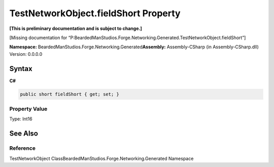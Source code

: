 TestNetworkObject.fieldShort Property
=====================================

**[This is preliminary documentation and is subject to change.]**

[Missing documentation for
“P:BeardedManStudios.Forge.Networking.Generated.TestNetworkObject.fieldShort”]

**Namespace:** BeardedManStudios.Forge.Networking.Generated\ **Assembly:** Assembly-CSharp
(in Assembly-CSharp.dll) Version: 0.0.0.0

Syntax
------

**C#**\ 

.. code:: c#

   public short fieldShort { get; set; }

Property Value
~~~~~~~~~~~~~~

Type: Int16

See Also
--------

Reference
~~~~~~~~~

TestNetworkObject ClassBeardedManStudios.Forge.Networking.Generated
Namespace
